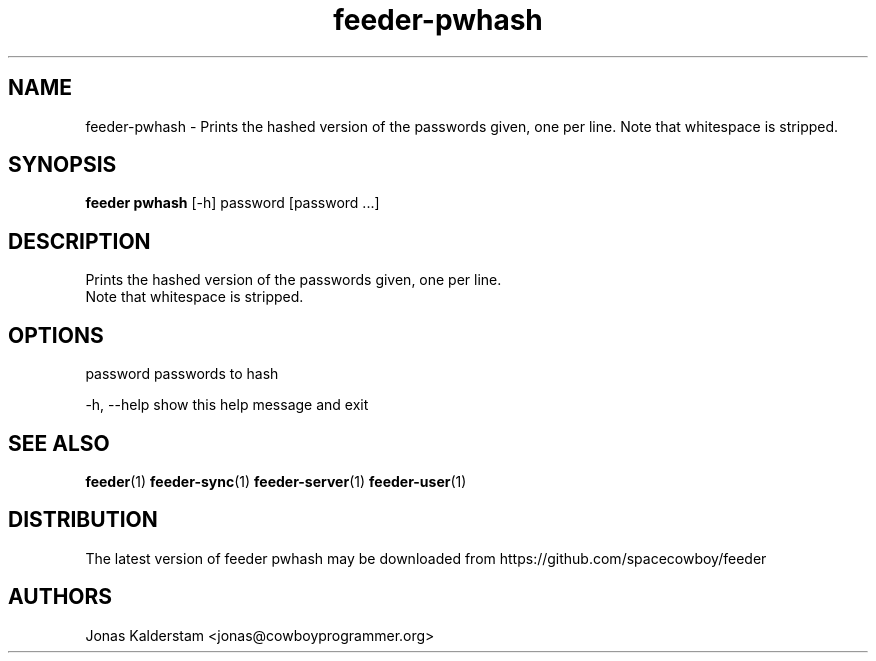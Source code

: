 .TH feeder-pwhash 1 2017\-02\-07
.SH NAME
feeder-pwhash \- 
Prints the hashed version of the passwords given, one per line.
Note that whitespace is stripped.

.SH SYNOPSIS
 \fBfeeder pwhash\fR [-h] password [password ...]


.SH DESCRIPTION

.br
Prints the hashed version of the passwords given, one per line.
.br
Note that whitespace is stripped.
.br

.SH OPTIONS
  password    passwords to hash

  -h, --help  show this help message and exit
.SH SEE ALSO
\fBfeeder\fR(1) \fBfeeder\-sync\fR(1) \fBfeeder\-server\fR(1) \fBfeeder\-user\fR(1)
.SH DISTRIBUTION
 The latest version of feeder pwhash may be downloaded from https://github.com/spacecowboy/feeder
.SH AUTHORS
 Jonas Kalderstam <jonas@cowboyprogrammer.org>
